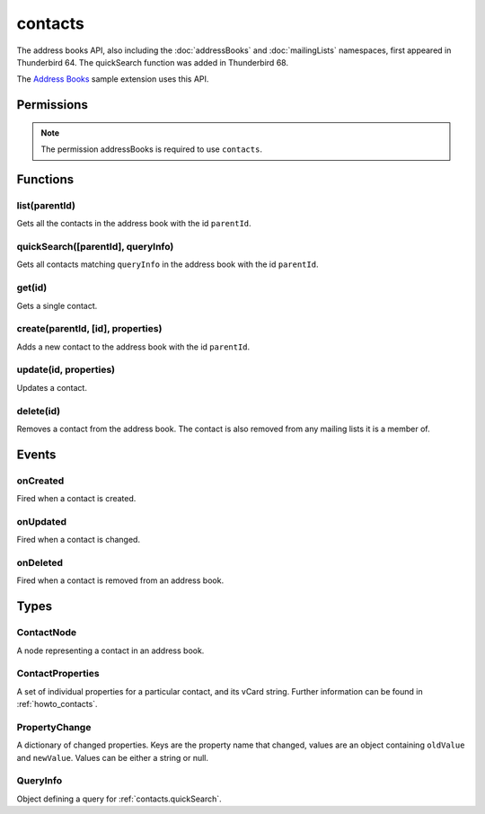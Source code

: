 .. _contacts_api:

========
contacts
========

The address books API, also including the :doc:`addressBooks` and :doc:`mailingLists` namespaces, first appeared in Thunderbird 64.
The quickSearch function was added in Thunderbird 68.

The `Address Books`__ sample extension uses this API.

__ https://github.com/thundernest/sample-extensions/tree/master/addressBooks

.. role:: permission

.. rst-class:: api-main-section

Permissions
===========

.. api-member::
   :name: :permission:`addressBooks`

   Read and modify your address books and contacts

.. rst-class:: api-permission-info

.. note::

   The permission :permission:`addressBooks` is required to use ``contacts``.

.. rst-class:: api-main-section

Functions
=========

.. _contacts.list:

list(parentId)
--------------

.. api-section-annotation-hack:: 

Gets all the contacts in the address book with the id ``parentId``.

.. api-header::
   :label: Parameters

   
   .. api-member::
      :name: ``parentId``
      :type: (string)
   

.. api-header::
   :label: Return type (`Promise`_)

   
   .. api-member::
      :type: array of :ref:`contacts.ContactNode`
   
   
   .. _Promise: https://developer.mozilla.org/en-US/docs/Web/JavaScript/Reference/Global_Objects/Promise

.. api-header::
   :label: Required permissions

   - :permission:`addressBooks`

.. _contacts.quickSearch:

quickSearch([parentId], queryInfo)
----------------------------------

.. api-section-annotation-hack:: 

Gets all contacts matching ``queryInfo`` in the address book with the id ``parentId``.

.. api-header::
   :label: Changes in Thunderbird 91

   
   .. api-member::
      :name: Second parameter can be a :ref:`contacts.QueryInfo`. A single string is still supported and used as ``queryInfo.searchString``.

.. api-header::
   :label: Changes in Thunderbird 85

   
   .. api-member::
      :name: Read-only address books are now returned as well as read-write books.

.. api-header::
   :label: Parameters

   
   .. api-member::
      :name: [``parentId``]
      :type: (string)
      
      The id of the address book to search. If not specified, all address books are searched.
   
   
   .. api-member::
      :name: ``queryInfo``
      :type: (string or :ref:`contacts.QueryInfo`)
   

.. api-header::
   :label: Return type (`Promise`_)

   
   .. api-member::
      :type: array of :ref:`contacts.ContactNode`
   
   
   .. _Promise: https://developer.mozilla.org/en-US/docs/Web/JavaScript/Reference/Global_Objects/Promise

.. api-header::
   :label: Required permissions

   - :permission:`addressBooks`

.. _contacts.get:

get(id)
-------

.. api-section-annotation-hack:: 

Gets a single contact.

.. api-header::
   :label: Parameters

   
   .. api-member::
      :name: ``id``
      :type: (string)
   

.. api-header::
   :label: Return type (`Promise`_)

   
   .. api-member::
      :type: :ref:`contacts.ContactNode`
   
   
   .. _Promise: https://developer.mozilla.org/en-US/docs/Web/JavaScript/Reference/Global_Objects/Promise

.. api-header::
   :label: Required permissions

   - :permission:`addressBooks`

.. _contacts.create:

create(parentId, [id], properties)
----------------------------------

.. api-section-annotation-hack:: 

Adds a new contact to the address book with the id ``parentId``.

.. api-header::
   :label: Parameters

   
   .. api-member::
      :name: ``parentId``
      :type: (string)
   
   
   .. api-member::
      :name: [``id``]
      :type: (string)
      
      Assigns the contact an id. If an existing contact has this id, an exception is thrown. **Note:** Deprecated, the card's id should be specified in the vCard string instead.
   
   
   .. api-member::
      :name: ``properties``
      :type: (:ref:`contacts.ContactProperties`)
      
      The properties object for the new contact. If it includes a ``vCard`` member, all specified `legacy properties <https://searchfox.org/comm-central/rev/8a1ae67088acf237dab2fd704db18589e7bf119e/mailnews/addrbook/modules/VCardUtils.jsm#295-334>`__ are ignored and the new contact will be based on the provided vCard string. If a UID is specified in the vCard string, which is already used by another contact, an exception is thrown. **Note:** Using individual properties is deprecated, use the ``vCard`` member instead.
   

.. api-header::
   :label: Return type (`Promise`_)

   
   .. api-member::
      :type: string
      
      The ID of the new contact.
   
   
   .. _Promise: https://developer.mozilla.org/en-US/docs/Web/JavaScript/Reference/Global_Objects/Promise

.. api-header::
   :label: Required permissions

   - :permission:`addressBooks`

.. _contacts.update:

update(id, properties)
----------------------

.. api-section-annotation-hack:: 

Updates a contact.

.. api-header::
   :label: Parameters

   
   .. api-member::
      :name: ``id``
      :type: (string)
   
   
   .. api-member::
      :name: ``properties``
      :type: (:ref:`contacts.ContactProperties`)
      
      An object with properties to update the specified contact. Individual properties are removed, if they are set to ``null``. If the provided object includes a ``vCard`` member, all specified `legacy properties <https://searchfox.org/comm-central/rev/8a1ae67088acf237dab2fd704db18589e7bf119e/mailnews/addrbook/modules/VCardUtils.jsm#295-334>`__ are ignored and the details of the contact will be replaced by the provided vCard. Changes to the UID will be ignored. **Note:** Using individual properties is deprecated, use the ``vCard`` member instead. 
   

.. api-header::
   :label: Required permissions

   - :permission:`addressBooks`

.. _contacts.delete:

delete(id)
----------

.. api-section-annotation-hack:: 

Removes a contact from the address book. The contact is also removed from any mailing lists it is a member of.

.. api-header::
   :label: Parameters

   
   .. api-member::
      :name: ``id``
      :type: (string)
   

.. api-header::
   :label: Required permissions

   - :permission:`addressBooks`

.. rst-class:: api-main-section

Events
======

.. _contacts.onCreated:

onCreated
---------

.. api-section-annotation-hack:: 

Fired when a contact is created.

.. api-header::
   :label: Parameters for onCreated.addListener(listener)

   
   .. api-member::
      :name: ``listener(node, id)``
      
      A function that will be called when this event occurs.
   

.. api-header::
   :label: Parameters passed to the listener function

   
   .. api-member::
      :name: ``node``
      :type: (:ref:`contacts.ContactNode`)
   
   
   .. api-member::
      :name: ``id``
      :type: (string)
   

.. api-header::
   :label: Required permissions

   - :permission:`addressBooks`

.. _contacts.onUpdated:

onUpdated
---------

.. api-section-annotation-hack:: 

Fired when a contact is changed.

.. api-header::
   :label: Parameters for onUpdated.addListener(listener)

   
   .. api-member::
      :name: ``listener(node, changedProperties)``
      
      A function that will be called when this event occurs.
   

.. api-header::
   :label: Parameters passed to the listener function

   
   .. api-member::
      :name: ``node``
      :type: (:ref:`contacts.ContactNode`)
   
   
   .. api-member::
      :name: ``changedProperties``
      :type: (:ref:`contacts.PropertyChange`)
      :annotation: -- [Added in TB 83]
   

.. api-header::
   :label: Required permissions

   - :permission:`addressBooks`

.. _contacts.onDeleted:

onDeleted
---------

.. api-section-annotation-hack:: 

Fired when a contact is removed from an address book.

.. api-header::
   :label: Parameters for onDeleted.addListener(listener)

   
   .. api-member::
      :name: ``listener(parentId, id)``
      
      A function that will be called when this event occurs.
   

.. api-header::
   :label: Parameters passed to the listener function

   
   .. api-member::
      :name: ``parentId``
      :type: (string)
   
   
   .. api-member::
      :name: ``id``
      :type: (string)
   

.. api-header::
   :label: Required permissions

   - :permission:`addressBooks`

.. rst-class:: api-main-section

Types
=====

.. _contacts.ContactNode:

ContactNode
-----------

.. api-section-annotation-hack:: 

A node representing a contact in an address book.

.. api-header::
   :label: object

   
   .. api-member::
      :name: ``id``
      :type: (string)
      
      The unique identifier for the node. IDs are unique within the current profile, and they remain valid even after the program is restarted.
   
   
   .. api-member::
      :name: ``properties``
      :type: (:ref:`contacts.ContactProperties`)
   
   
   .. api-member::
      :name: ``type``
      :type: (:ref:`addressBooks.NodeType`)
      
      Always set to ``contact``.
   
   
   .. api-member::
      :name: [``parentId``]
      :type: (string)
      
      The ``id`` of the parent object.
   
   
   .. api-member::
      :name: [``readOnly``]
      :type: (boolean)
      
      Indicates if the object is read-only.
   
   
   .. api-member::
      :name: [``remote``]
      :type: (boolean)
      
      Indicates if the object came from a remote address book.
   

.. _contacts.ContactProperties:

ContactProperties
-----------------

.. api-section-annotation-hack:: 

A set of individual properties for a particular contact, and its vCard string. Further information can be found in :ref:`howto_contacts`.

.. api-header::
   :label: object

   
   .. api-member::
      :name: ``<custom properties>``
      :type: (string) **Deprecated.**
      
      Custom properties are not saved in the users vCard. Therfore, they are not transfered to the users server, if the contact is stored in a remote CardDAV server. Names of custom properties may include ``a-z``, ``A-Z``, ``1-9`` and ``_``.
   
   
   .. api-member::
      :name: ``<legacy properties>``
      :type: (string) **Deprecated.**
      
      `Legacy properties <https://searchfox.org/comm-central/rev/8a1ae67088acf237dab2fd704db18589e7bf119e/mailnews/addrbook/modules/VCardUtils.jsm#295-334>`__ point to certain fields in the contacts vCard string and provide direct read/write access.
   
   
   .. api-member::
      :name: ``vCard``
      :type: (string)
      :annotation: -- [Added in TB 102]
      
      The contacts vCard string.
   

.. _contacts.PropertyChange:

PropertyChange
--------------

.. api-section-annotation-hack:: -- [Added in TB 83]

A dictionary of changed properties. Keys are the property name that changed, values are an object containing ``oldValue`` and ``newValue``. Values can be either a string or null.

.. api-header::
   :label: object

.. _contacts.QueryInfo:

QueryInfo
---------

.. api-section-annotation-hack:: -- [Added in TB 91]

Object defining a query for :ref:`contacts.quickSearch`.

.. api-header::
   :label: object

   
   .. api-member::
      :name: [``includeLocal``]
      :type: (boolean)
      
      Whether to include results from local address books. Defaults to true.
   
   
   .. api-member::
      :name: [``includeReadOnly``]
      :type: (boolean)
      
      Whether to include results from read-only address books. Defaults to true.
   
   
   .. api-member::
      :name: [``includeReadWrite``]
      :type: (boolean)
      
      Whether to include results from read-write address books. Defaults to true.
   
   
   .. api-member::
      :name: [``includeRemote``]
      :type: (boolean)
      
      Whether to include results from remote address books. Defaults to true.
   
   
   .. api-member::
      :name: [``searchString``]
      :type: (string)
      
      One or more space-separated terms to search for.
   
